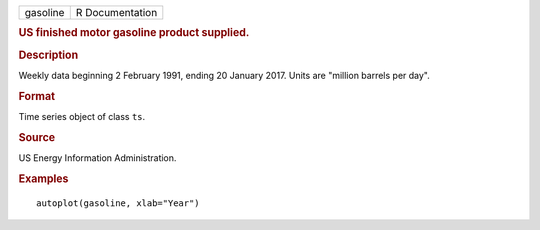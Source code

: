 .. container::

   .. container::

      ======== ===============
      gasoline R Documentation
      ======== ===============

      .. rubric:: US finished motor gasoline product supplied.
         :name: us-finished-motor-gasoline-product-supplied.

      .. rubric:: Description
         :name: description

      Weekly data beginning 2 February 1991, ending 20 January 2017.
      Units are "million barrels per day".

      .. rubric:: Format
         :name: format

      Time series object of class ``ts``.

      .. rubric:: Source
         :name: source

      US Energy Information Administration.

      .. rubric:: Examples
         :name: examples

      ::

         autoplot(gasoline, xlab="Year")

